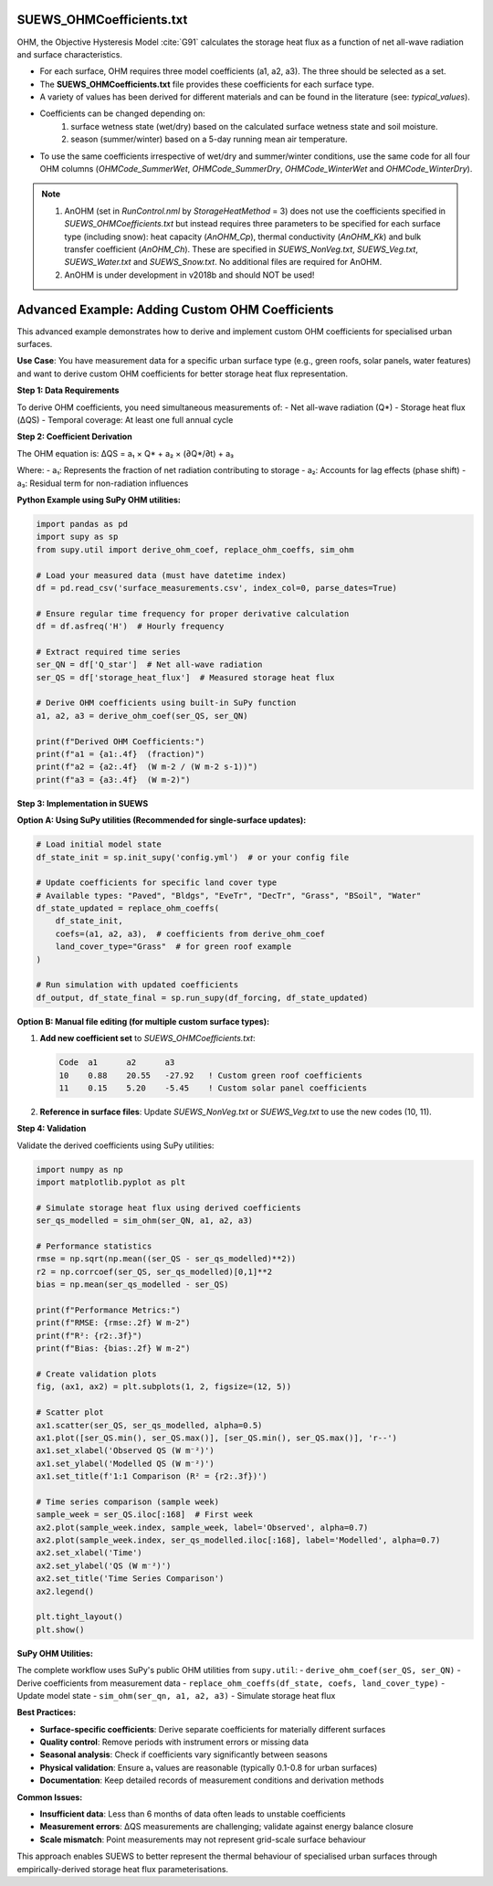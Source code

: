 .. _SUEWS_OHMCoefficients:

SUEWS_OHMCoefficients.txt
~~~~~~~~~~~~~~~~~~~~~~~~~

OHM, the Objective Hysteresis Model  :cite:`G91`
calculates the storage heat flux as a function of net all-wave radiation
and surface characteristics.

-  For each surface, OHM requires three model coefficients (a1, a2, a3). The three should be selected as a set.
-  The **SUEWS_OHMCoefficients.txt** file provides these coefficients for each surface type.
-  A variety of values has been derived for different materials and can
   be found in the literature (see: `typical_values`).
-  Coefficients can be changed depending on:
    #. surface wetness state (wet/dry) based on the calculated surface wetness state and soil moisture.
    #. season (summer/winter) based on a 5-day running mean air temperature.
-  To use the same coefficients irrespective of wet/dry and
   summer/winter conditions, use the same code for all four OHM columns
   (`OHMCode_SummerWet`, `OHMCode_SummerDry`, `OHMCode_WinterWet` and
   `OHMCode_WinterDry`).


.. note::

    #. AnOHM (set in `RunControl.nml` by `StorageHeatMethod` = 3) does not use the coefficients specified in `SUEWS_OHMCoefficients.txt` but instead requires three parameters to be specified for each surface type (including snow): heat capacity (`AnOHM_Cp`), thermal conductivity (`AnOHM_Kk`) and bulk transfer coefficient (`AnOHM_Ch`). These are specified in `SUEWS_NonVeg.txt`, `SUEWS_Veg.txt`, `SUEWS_Water.txt` and `SUEWS_Snow.txt`. No additional files are required for AnOHM.

    #. AnOHM is under development in v2018b and should NOT be used!

.. DON'T manually modify the csv file below
.. as it is always automatically regenrated by each build:
.. edit the item descriptions in file `Input_Options.rst`

.. csv-table::
  :file: csv-table/SUEWS_OHMCoefficients.csv
  :header-rows: 1
  :widths: 5 25 5 65

.. only:: html

    An example `SUEWS_OHMCoefficients.txt` can be found below:

    .. literalinclude:: sample-table/SUEWS_OHMCoefficients.txt

.. only:: latex

    An example `SUEWS_OHMCoefficients.txt` can be found in the online version.

.. _ohm_custom_coefficients:

Advanced Example: Adding Custom OHM Coefficients
~~~~~~~~~~~~~~~~~~~~~~~~~~~~~~~~~~~~~~~~~~~~~~~~~

This advanced example demonstrates how to derive and implement custom OHM coefficients for specialised urban surfaces.

**Use Case**: You have measurement data for a specific urban surface type (e.g., green roofs, solar panels, water features) and want to derive custom OHM coefficients for better storage heat flux representation.

**Step 1: Data Requirements**

To derive OHM coefficients, you need simultaneous measurements of:
- Net all-wave radiation (Q*)
- Storage heat flux (ΔQS) 
- Temporal coverage: At least one full annual cycle

**Step 2: Coefficient Derivation**

The OHM equation is: ΔQS = a₁ × Q* + a₂ × (∂Q*/∂t) + a₃

Where:
- a₁: Represents the fraction of net radiation contributing to storage
- a₂: Accounts for lag effects (phase shift) 
- a₃: Residual term for non-radiation influences

**Python Example using SuPy OHM utilities:**

.. code-block:: python

   import pandas as pd
   import supy as sp
   from supy.util import derive_ohm_coef, replace_ohm_coeffs, sim_ohm
   
   # Load your measured data (must have datetime index)
   df = pd.read_csv('surface_measurements.csv', index_col=0, parse_dates=True)
   
   # Ensure regular time frequency for proper derivative calculation
   df = df.asfreq('H')  # Hourly frequency
   
   # Extract required time series
   ser_QN = df['Q_star']  # Net all-wave radiation
   ser_QS = df['storage_heat_flux']  # Measured storage heat flux
   
   # Derive OHM coefficients using built-in SuPy function
   a1, a2, a3 = derive_ohm_coef(ser_QS, ser_QN)
   
   print(f"Derived OHM Coefficients:")
   print(f"a1 = {a1:.4f}  (fraction)")
   print(f"a2 = {a2:.4f}  (W m-2 / (W m-2 s-1))")  
   print(f"a3 = {a3:.4f}  (W m-2)")

**Step 3: Implementation in SUEWS**

**Option A: Using SuPy utilities (Recommended for single-surface updates):**

.. code-block:: python

   # Load initial model state 
   df_state_init = sp.init_supy('config.yml')  # or your config file
   
   # Update coefficients for specific land cover type
   # Available types: "Paved", "Bldgs", "EveTr", "DecTr", "Grass", "BSoil", "Water"
   df_state_updated = replace_ohm_coeffs(
       df_state_init, 
       coefs=(a1, a2, a3),  # coefficients from derive_ohm_coef
       land_cover_type="Grass"  # for green roof example
   )
   
   # Run simulation with updated coefficients
   df_output, df_state_final = sp.run_supy(df_forcing, df_state_updated)

**Option B: Manual file editing (for multiple custom surface types):**

1. **Add new coefficient set** to `SUEWS_OHMCoefficients.txt`:

   .. code-block:: text
   
      Code  a1      a2      a3
      10    0.88    20.55   -27.92   ! Custom green roof coefficients
      11    0.15    5.20    -5.45    ! Custom solar panel coefficients

2. **Reference in surface files**: Update `SUEWS_NonVeg.txt` or `SUEWS_Veg.txt` to use the new codes (10, 11).

**Step 4: Validation**

Validate the derived coefficients using SuPy utilities:

.. code-block:: python

   import numpy as np
   import matplotlib.pyplot as plt
   
   # Simulate storage heat flux using derived coefficients
   ser_qs_modelled = sim_ohm(ser_QN, a1, a2, a3)
   
   # Performance statistics
   rmse = np.sqrt(np.mean((ser_QS - ser_qs_modelled)**2))
   r2 = np.corrcoef(ser_QS, ser_qs_modelled)[0,1]**2
   bias = np.mean(ser_qs_modelled - ser_QS)
   
   print(f"Performance Metrics:")
   print(f"RMSE: {rmse:.2f} W m-2")
   print(f"R²: {r2:.3f}")
   print(f"Bias: {bias:.2f} W m-2")
   
   # Create validation plots
   fig, (ax1, ax2) = plt.subplots(1, 2, figsize=(12, 5))
   
   # Scatter plot
   ax1.scatter(ser_QS, ser_qs_modelled, alpha=0.5)
   ax1.plot([ser_QS.min(), ser_QS.max()], [ser_QS.min(), ser_QS.max()], 'r--')
   ax1.set_xlabel('Observed QS (W m⁻²)')
   ax1.set_ylabel('Modelled QS (W m⁻²)')
   ax1.set_title(f'1:1 Comparison (R² = {r2:.3f})')
   
   # Time series comparison (sample week)
   sample_week = ser_QS.iloc[:168]  # First week
   ax2.plot(sample_week.index, sample_week, label='Observed', alpha=0.7)
   ax2.plot(sample_week.index, ser_qs_modelled.iloc[:168], label='Modelled', alpha=0.7)
   ax2.set_xlabel('Time')
   ax2.set_ylabel('QS (W m⁻²)')
   ax2.set_title('Time Series Comparison')
   ax2.legend()
   
   plt.tight_layout()
   plt.show()

**SuPy OHM Utilities:**

The complete workflow uses SuPy's public OHM utilities from ``supy.util``:
- ``derive_ohm_coef(ser_QS, ser_QN)`` - Derive coefficients from measurement data
- ``replace_ohm_coeffs(df_state, coefs, land_cover_type)`` - Update model state  
- ``sim_ohm(ser_qn, a1, a2, a3)`` - Simulate storage heat flux

**Best Practices:**

- **Surface-specific coefficients**: Derive separate coefficients for materially different surfaces
- **Quality control**: Remove periods with instrument errors or missing data
- **Seasonal analysis**: Check if coefficients vary significantly between seasons
- **Physical validation**: Ensure a₁ values are reasonable (typically 0.1-0.8 for urban surfaces)
- **Documentation**: Keep detailed records of measurement conditions and derivation methods

**Common Issues:**

- **Insufficient data**: Less than 6 months of data often leads to unstable coefficients
- **Measurement errors**: ΔQS measurements are challenging; validate against energy balance closure
- **Scale mismatch**: Point measurements may not represent grid-scale surface behaviour

This approach enables SUEWS to better represent the thermal behaviour of specialised urban surfaces through empirically-derived storage heat flux parameterisations.
